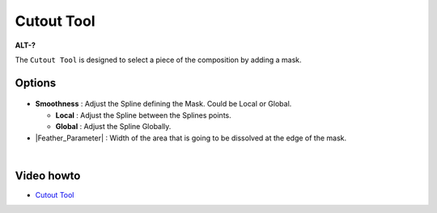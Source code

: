 .. _tool_cutout:

########################
     Cutout Tool
########################

|Tool_cutout_icon.png| \ **ALT-?**\ 

The ``Cutout Tool`` is designed to select a piece of the composition by
adding a mask.

.. _tool_cutout  Options:

Options
-------

.. figure:: cutout_dat/CutoutToolOptions.png
   :alt: CutoutToolOptions.png

-  **Smoothness** : Adjust the Spline defining the Mask. Could be Local
   or Global.

   -  **Local** : Adjust the Spline between the Splines points.
   -  **Global** : Adjust the Spline Globally.

-  |Feather_Parameter| : Width of the area that is going
   to be dissolved at the edge of the mask.

| 

.. _tool_cutout  Video howto:

Video howto
-----------

-  `Cutout Tool <https://www.youtube.com/watch?v=UoC9WmoJklI>`__

.. |Tool_cutout_icon.png| image:: cutout_dat/Tool_cutout_icon.png
   :width: 64px
